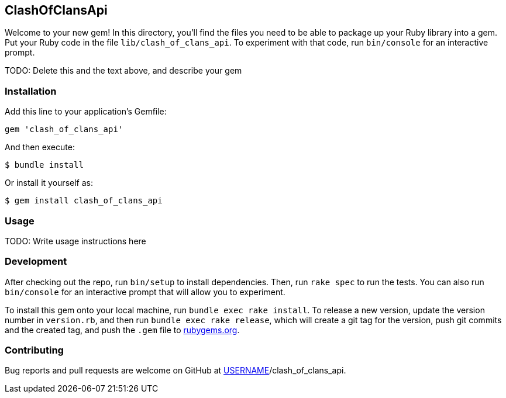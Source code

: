 == ClashOfClansApi

Welcome to your new gem! In this directory, you'll find the files you
need to be able to package up your Ruby library into a gem. Put your
Ruby code in the file `lib/clash_of_clans_api`. To experiment with that
code, run `bin/console` for an interactive prompt.

TODO: Delete this and the text above, and describe your gem

=== Installation

Add this line to your application's Gemfile:

[source,ruby]
----
gem 'clash_of_clans_api'
----

And then execute:

....
$ bundle install
....

Or install it yourself as:

....
$ gem install clash_of_clans_api
....

=== Usage

TODO: Write usage instructions here

=== Development

After checking out the repo, run `bin/setup` to install dependencies.
Then, run `rake spec` to run the tests. You can also run `bin/console`
for an interactive prompt that will allow you to experiment.

To install this gem onto your local machine, run
`bundle exec rake install`. To release a new version, update the version
number in `version.rb`, and then run `bundle exec rake release`, which
will create a git tag for the version, push git commits and the created
tag, and push the `.gem` file to https://rubygems.org[rubygems.org].

=== Contributing

Bug reports and pull requests are welcome on GitHub at
https://github.com/[USERNAME]/clash_of_clans_api.
